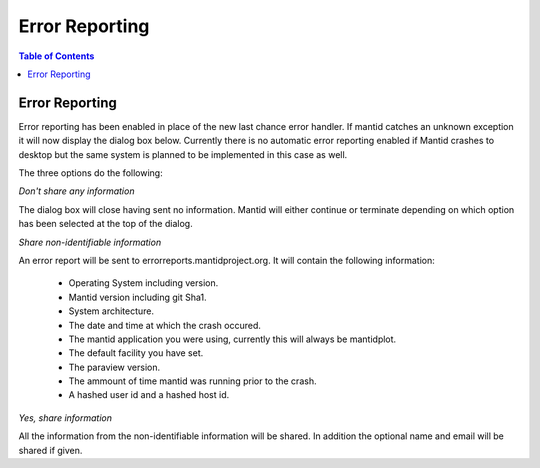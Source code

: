 ===============
Error Reporting
===============

.. contents:: Table of Contents
   :local:

Error Reporting
---------------

Error reporting has been enabled in place of the new last chance error handler. If mantid catches an unknown exception it will now display the dialog box below. Currently there is no automatic error reporting enabled if Mantid crashes to desktop but the same system is planned to be implemented in this case as well.

.. image::  ../../images/errorReporter.png
   :align: centre
   :width: 800px

The three options do the following:

*Don't share any information*

The dialog box will close having sent no information. Mantid will either continue or terminate depending on which option has been selected at the top of the dialog.

*Share non-identifiable information*

An error report will be sent to errorreports.mantidproject.org. It will contain the following information:
 
 * Operating System including version.
 * Mantid version including git Sha1.
 * System architecture.
 * The date and time at which the crash occured.
 * The mantid application you were using, currently this will always be mantidplot.
 * The default facility you have set.
 * The paraview version.
 * The ammount of time mantid was running prior to the crash.
 * A hashed user id and a hashed host id.

*Yes, share information*

All the information from the non-identifiable information will be shared. In addition the optional name and email will be shared if given. 


